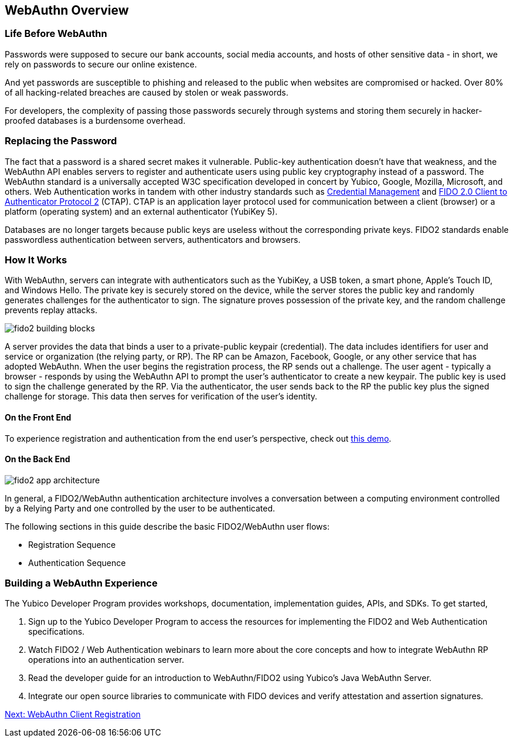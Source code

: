 == WebAuthn Overview


=== Life Before WebAuthn

Passwords were supposed to secure our bank accounts, social media accounts, and hosts of other sensitive data - in short, we rely on passwords to secure our online existence.

And yet passwords are susceptible to phishing and released to the public when websites are compromised or hacked. Over 80% of all hacking-related breaches are caused by stolen or weak passwords.

For developers, the complexity of passing those passwords securely through systems and storing them securely in hacker-proofed databases is a burdensome overhead.


=== Replacing the Password

The fact that a password is a shared secret makes it vulnerable. Public-key authentication doesn’t have that weakness, and the WebAuthn API enables servers to register and authenticate users using public key cryptography instead of a password. The WebAuthn standard is a universally accepted W3C specification developed in concert by Yubico, Google, Mozilla, Microsoft, and others. Web Authentication works in tandem with other industry standards such as https://www.w3.org/TR/credential-management-1/[Credential Management] and https://fidoalliance.org/specs/fido-v2.0-rd-20170927/fido-client-to-authenticator-protocol-v2.0-rd-20170927.html[FIDO 2.0 Client to Authenticator Protocol 2] (CTAP). CTAP is an application layer protocol used for communication between a client (browser) or a platform (operating system) and an external authenticator (YubiKey 5).

Databases are no longer targets because public keys are useless without the corresponding private keys. FIDO2 standards enable passwordless authentication between servers, authenticators and browsers.


=== How It Works

With WebAuthn, servers can integrate with authenticators such as the YubiKey, a USB token, a smart phone, Apple’s Touch ID, and Windows Hello. The private key is securely stored on the device, while the server stores the public key and randomly generates challenges for the authenticator to sign. The signature proves possession of the private key, and the random challenge prevents replay attacks.

image::fido2_building_blocks.png[]

A server provides the data that binds a user to a private-public keypair (credential). The data includes identifiers for user and service or organization (the relying party, or RP). The RP can be Amazon, Facebook, Google, or any other service that has adopted WebAuthn. When the user begins the registration process, the RP sends out a challenge. The user agent - typically a browser -  responds by using the WebAuthn API to prompt the user’s authenticator to create a new keypair. The public key is used to sign the challenge generated by the RP. Via the authenticator, the user sends back to the RP the public key plus the signed challenge for storage. This data then serves for verification of the user’s identity.


==== On the Front End

To experience registration and authentication from the end user’s perspective, check out https://demo.yubico.com/webauthn[this demo].


==== On the Back End

image::fido2_app_architecture.png[]

In general, a FIDO2/WebAuthn authentication architecture involves a conversation between a computing environment controlled by a Relying Party and one controlled by the user to be authenticated.

The following sections in this guide describe the basic FIDO2/WebAuthn user flows:

* Registration Sequence
* Authentication Sequence


=== Building a WebAuthn Experience

The Yubico Developer Program provides workshops, documentation, implementation guides, APIs, and SDKs. To get started,

1. Sign up to the Yubico Developer Program to access the resources for implementing the FIDO2 and Web Authentication specifications.
2. Watch FIDO2 / Web Authentication webinars to learn more about the core concepts and how to integrate WebAuthn RP operations into an authentication server.
4. Read the developer guide for an introduction to WebAuthn/FIDO2 using Yubico’s Java WebAuthn Server.
5. Integrate our open source libraries to communicate with FIDO devices and verify attestation and assertion signatures.


link:/WebAuthn/WebAuthn_Developer_Guide/WebAuthn_Client_Registration.html[Next: WebAuthn Client Registration]

